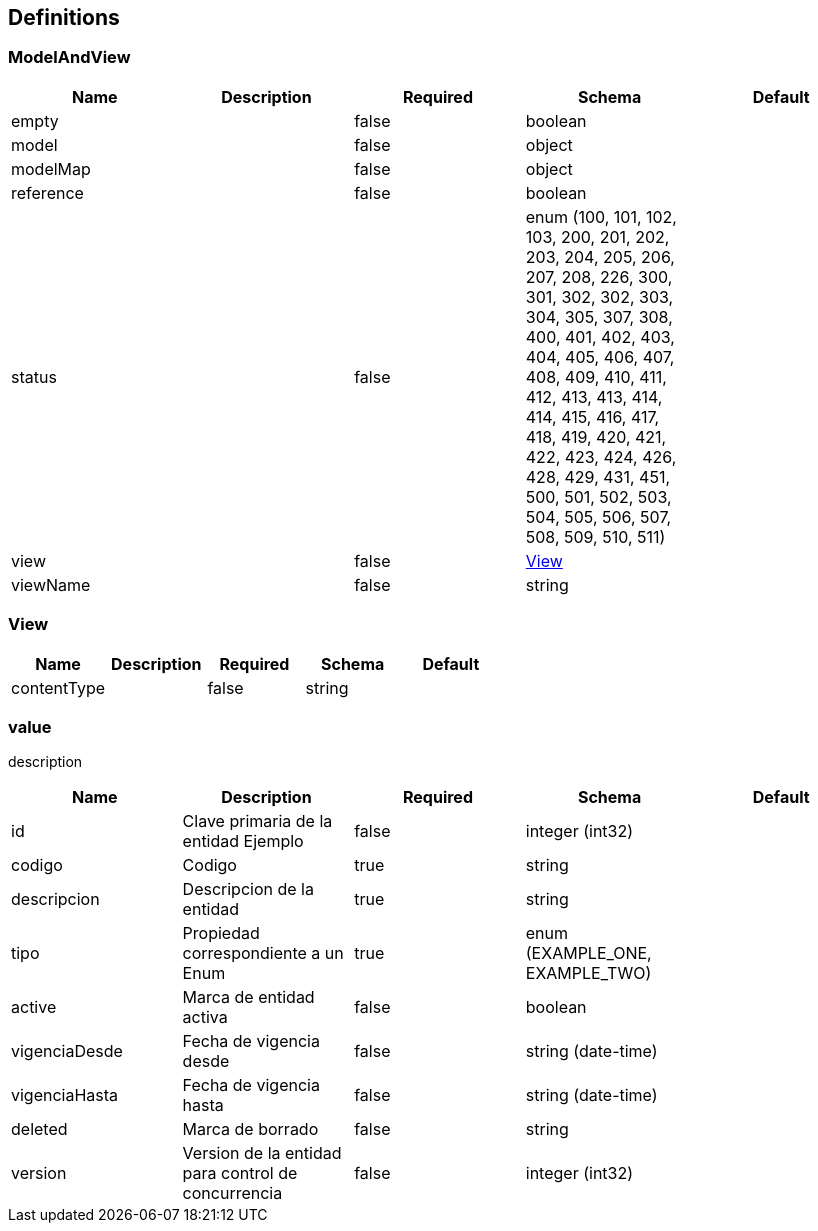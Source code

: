 == Definitions
=== ModelAndView
[options="header"]
|===
|Name|Description|Required|Schema|Default
|empty||false|boolean|
|model||false|object|
|modelMap||false|object|
|reference||false|boolean|
|status||false|enum (100, 101, 102, 103, 200, 201, 202, 203, 204, 205, 206, 207, 208, 226, 300, 301, 302, 302, 303, 304, 305, 307, 308, 400, 401, 402, 403, 404, 405, 406, 407, 408, 409, 410, 411, 412, 413, 413, 414, 414, 415, 416, 417, 418, 419, 420, 421, 422, 423, 424, 426, 428, 429, 431, 451, 500, 501, 502, 503, 504, 505, 506, 507, 508, 509, 510, 511)|
|view||false|<<View>>|
|viewName||false|string|
|===

=== View
[options="header"]
|===
|Name|Description|Required|Schema|Default
|contentType||false|string|
|===

=== value
:hardbreaks:
description

[options="header"]
|===
|Name|Description|Required|Schema|Default
|id|Clave primaria de la entidad Ejemplo|false|integer (int32)|
|codigo|Codigo|true|string|
|descripcion|Descripcion de la entidad|true|string|
|tipo|Propiedad correspondiente a un Enum|true|enum (EXAMPLE_ONE, EXAMPLE_TWO)|
|active|Marca de entidad activa|false|boolean|
|vigenciaDesde|Fecha de vigencia desde|false|string (date-time)|
|vigenciaHasta|Fecha de vigencia hasta|false|string (date-time)|
|deleted|Marca de borrado|false|string|
|version|Version de la entidad para control de concurrencia|false|integer (int32)|
|===

